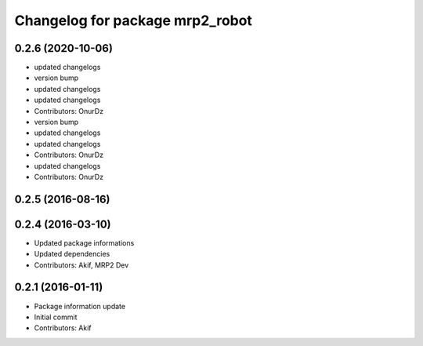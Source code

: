 ^^^^^^^^^^^^^^^^^^^^^^^^^^^^^^^^
Changelog for package mrp2_robot
^^^^^^^^^^^^^^^^^^^^^^^^^^^^^^^^

0.2.6 (2020-10-06)
------------------
* updated changelogs
* version bump
* updated changelogs
* updated changelogs
* Contributors: OnurDz

* version bump
* updated changelogs
* updated changelogs
* Contributors: OnurDz

* updated changelogs
* Contributors: OnurDz

0.2.5 (2016-08-16)
------------------

0.2.4 (2016-03-10)
------------------
* Updated package informations
* Updated dependencies
* Contributors: Akif, MRP2 Dev

0.2.1 (2016-01-11)
------------------
* Package information update
* Initial commit
* Contributors: Akif
